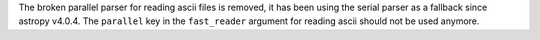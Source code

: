 The broken parallel parser for reading ascii files is removed, it has
been using the serial parser as a fallback since astropy v4.0.4.
The ``parallel`` key in the ``fast_reader`` argument for reading
ascii should not be used anymore.

